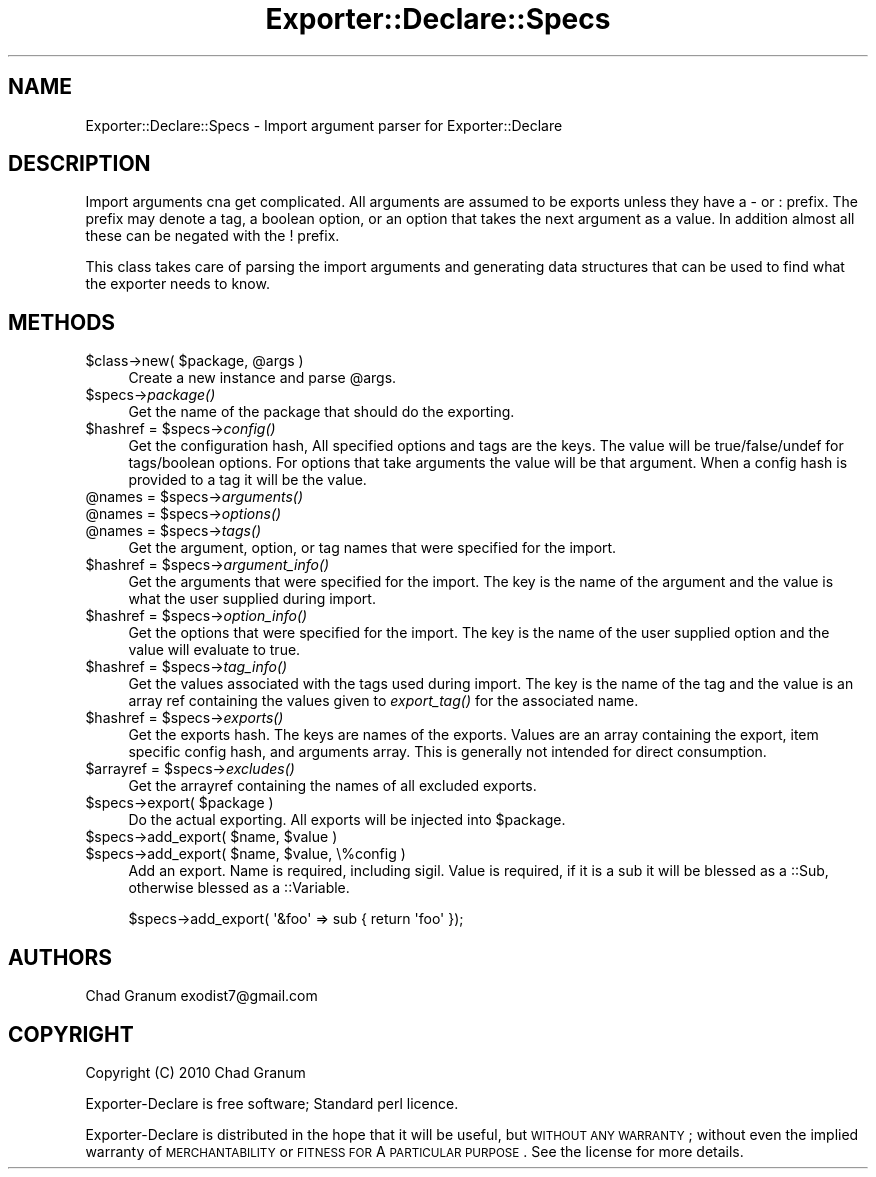 .\" Automatically generated by Pod::Man 2.25 (Pod::Simple 3.20)
.\"
.\" Standard preamble:
.\" ========================================================================
.de Sp \" Vertical space (when we can't use .PP)
.if t .sp .5v
.if n .sp
..
.de Vb \" Begin verbatim text
.ft CW
.nf
.ne \\$1
..
.de Ve \" End verbatim text
.ft R
.fi
..
.\" Set up some character translations and predefined strings.  \*(-- will
.\" give an unbreakable dash, \*(PI will give pi, \*(L" will give a left
.\" double quote, and \*(R" will give a right double quote.  \*(C+ will
.\" give a nicer C++.  Capital omega is used to do unbreakable dashes and
.\" therefore won't be available.  \*(C` and \*(C' expand to `' in nroff,
.\" nothing in troff, for use with C<>.
.tr \(*W-
.ds C+ C\v'-.1v'\h'-1p'\s-2+\h'-1p'+\s0\v'.1v'\h'-1p'
.ie n \{\
.    ds -- \(*W-
.    ds PI pi
.    if (\n(.H=4u)&(1m=24u) .ds -- \(*W\h'-12u'\(*W\h'-12u'-\" diablo 10 pitch
.    if (\n(.H=4u)&(1m=20u) .ds -- \(*W\h'-12u'\(*W\h'-8u'-\"  diablo 12 pitch
.    ds L" ""
.    ds R" ""
.    ds C` ""
.    ds C' ""
'br\}
.el\{\
.    ds -- \|\(em\|
.    ds PI \(*p
.    ds L" ``
.    ds R" ''
'br\}
.\"
.\" Escape single quotes in literal strings from groff's Unicode transform.
.ie \n(.g .ds Aq \(aq
.el       .ds Aq '
.\"
.\" If the F register is turned on, we'll generate index entries on stderr for
.\" titles (.TH), headers (.SH), subsections (.SS), items (.Ip), and index
.\" entries marked with X<> in POD.  Of course, you'll have to process the
.\" output yourself in some meaningful fashion.
.ie \nF \{\
.    de IX
.    tm Index:\\$1\t\\n%\t"\\$2"
..
.    nr % 0
.    rr F
.\}
.el \{\
.    de IX
..
.\}
.\"
.\" Accent mark definitions (@(#)ms.acc 1.5 88/02/08 SMI; from UCB 4.2).
.\" Fear.  Run.  Save yourself.  No user-serviceable parts.
.    \" fudge factors for nroff and troff
.if n \{\
.    ds #H 0
.    ds #V .8m
.    ds #F .3m
.    ds #[ \f1
.    ds #] \fP
.\}
.if t \{\
.    ds #H ((1u-(\\\\n(.fu%2u))*.13m)
.    ds #V .6m
.    ds #F 0
.    ds #[ \&
.    ds #] \&
.\}
.    \" simple accents for nroff and troff
.if n \{\
.    ds ' \&
.    ds ` \&
.    ds ^ \&
.    ds , \&
.    ds ~ ~
.    ds /
.\}
.if t \{\
.    ds ' \\k:\h'-(\\n(.wu*8/10-\*(#H)'\'\h"|\\n:u"
.    ds ` \\k:\h'-(\\n(.wu*8/10-\*(#H)'\`\h'|\\n:u'
.    ds ^ \\k:\h'-(\\n(.wu*10/11-\*(#H)'^\h'|\\n:u'
.    ds , \\k:\h'-(\\n(.wu*8/10)',\h'|\\n:u'
.    ds ~ \\k:\h'-(\\n(.wu-\*(#H-.1m)'~\h'|\\n:u'
.    ds / \\k:\h'-(\\n(.wu*8/10-\*(#H)'\z\(sl\h'|\\n:u'
.\}
.    \" troff and (daisy-wheel) nroff accents
.ds : \\k:\h'-(\\n(.wu*8/10-\*(#H+.1m+\*(#F)'\v'-\*(#V'\z.\h'.2m+\*(#F'.\h'|\\n:u'\v'\*(#V'
.ds 8 \h'\*(#H'\(*b\h'-\*(#H'
.ds o \\k:\h'-(\\n(.wu+\w'\(de'u-\*(#H)/2u'\v'-.3n'\*(#[\z\(de\v'.3n'\h'|\\n:u'\*(#]
.ds d- \h'\*(#H'\(pd\h'-\w'~'u'\v'-.25m'\f2\(hy\fP\v'.25m'\h'-\*(#H'
.ds D- D\\k:\h'-\w'D'u'\v'-.11m'\z\(hy\v'.11m'\h'|\\n:u'
.ds th \*(#[\v'.3m'\s+1I\s-1\v'-.3m'\h'-(\w'I'u*2/3)'\s-1o\s+1\*(#]
.ds Th \*(#[\s+2I\s-2\h'-\w'I'u*3/5'\v'-.3m'o\v'.3m'\*(#]
.ds ae a\h'-(\w'a'u*4/10)'e
.ds Ae A\h'-(\w'A'u*4/10)'E
.    \" corrections for vroff
.if v .ds ~ \\k:\h'-(\\n(.wu*9/10-\*(#H)'\s-2\u~\d\s+2\h'|\\n:u'
.if v .ds ^ \\k:\h'-(\\n(.wu*10/11-\*(#H)'\v'-.4m'^\v'.4m'\h'|\\n:u'
.    \" for low resolution devices (crt and lpr)
.if \n(.H>23 .if \n(.V>19 \
\{\
.    ds : e
.    ds 8 ss
.    ds o a
.    ds d- d\h'-1'\(ga
.    ds D- D\h'-1'\(hy
.    ds th \o'bp'
.    ds Th \o'LP'
.    ds ae ae
.    ds Ae AE
.\}
.rm #[ #] #H #V #F C
.\" ========================================================================
.\"
.IX Title "Exporter::Declare::Specs 3"
.TH Exporter::Declare::Specs 3 "2014-04-20" "perl v5.16.3" "User Contributed Perl Documentation"
.\" For nroff, turn off justification.  Always turn off hyphenation; it makes
.\" way too many mistakes in technical documents.
.if n .ad l
.nh
.SH "NAME"
Exporter::Declare::Specs \- Import argument parser for Exporter::Declare
.SH "DESCRIPTION"
.IX Header "DESCRIPTION"
Import arguments cna get complicated. All arguments are assumed to be exports
unless they have a \- or : prefix. The prefix may denote a tag, a boolean
option, or an option that takes the next argument as a value. In addition
almost all these can be negated with the ! prefix.
.PP
This class takes care of parsing the import arguments and generating data
structures that can be used to find what the exporter needs to know.
.SH "METHODS"
.IX Header "METHODS"
.ie n .IP "$class\->new( $package, @args )" 4
.el .IP "\f(CW$class\fR\->new( \f(CW$package\fR, \f(CW@args\fR )" 4
.IX Item "$class->new( $package, @args )"
Create a new instance and parse \f(CW@args\fR.
.ie n .IP "$specs\->\fIpackage()\fR" 4
.el .IP "\f(CW$specs\fR\->\fIpackage()\fR" 4
.IX Item "$specs->package()"
Get the name of the package that should do the exporting.
.ie n .IP "$hashref = $specs\->\fIconfig()\fR" 4
.el .IP "\f(CW$hashref\fR = \f(CW$specs\fR\->\fIconfig()\fR" 4
.IX Item "$hashref = $specs->config()"
Get the configuration hash, All specified options and tags are the keys. The
value will be true/false/undef for tags/boolean options. For options that take
arguments the value will be that argument. When a config hash is provided to a
tag it will be the value.
.ie n .IP "@names = $specs\->\fIarguments()\fR" 4
.el .IP "\f(CW@names\fR = \f(CW$specs\fR\->\fIarguments()\fR" 4
.IX Item "@names = $specs->arguments()"
.PD 0
.ie n .IP "@names = $specs\->\fIoptions()\fR" 4
.el .IP "\f(CW@names\fR = \f(CW$specs\fR\->\fIoptions()\fR" 4
.IX Item "@names = $specs->options()"
.ie n .IP "@names = $specs\->\fItags()\fR" 4
.el .IP "\f(CW@names\fR = \f(CW$specs\fR\->\fItags()\fR" 4
.IX Item "@names = $specs->tags()"
.PD
Get the argument, option, or tag names that were specified for the import.
.ie n .IP "$hashref = $specs\->\fIargument_info()\fR" 4
.el .IP "\f(CW$hashref\fR = \f(CW$specs\fR\->\fIargument_info()\fR" 4
.IX Item "$hashref = $specs->argument_info()"
Get the arguments that were specified for the import. The key is the name of the
argument and the value is what the user supplied during import.
.ie n .IP "$hashref = $specs\->\fIoption_info()\fR" 4
.el .IP "\f(CW$hashref\fR = \f(CW$specs\fR\->\fIoption_info()\fR" 4
.IX Item "$hashref = $specs->option_info()"
Get the options that were specified for the import. The key is the name of the user 
supplied option and the value will evaluate to true.
.ie n .IP "$hashref = $specs\->\fItag_info()\fR" 4
.el .IP "\f(CW$hashref\fR = \f(CW$specs\fR\->\fItag_info()\fR" 4
.IX Item "$hashref = $specs->tag_info()"
Get the values associated with the tags used during import. The key is the name of the tag
and the value is an array ref containing the values given to \fIexport_tag()\fR for the associated
name.
.ie n .IP "$hashref = $specs\->\fIexports()\fR" 4
.el .IP "\f(CW$hashref\fR = \f(CW$specs\fR\->\fIexports()\fR" 4
.IX Item "$hashref = $specs->exports()"
Get the exports hash. The keys are names of the exports. Values are an array
containing the export, item specific config hash, and arguments array. This is
generally not intended for direct consumption.
.ie n .IP "$arrayref = $specs\->\fIexcludes()\fR" 4
.el .IP "\f(CW$arrayref\fR = \f(CW$specs\fR\->\fIexcludes()\fR" 4
.IX Item "$arrayref = $specs->excludes()"
Get the arrayref containing the names of all excluded exports.
.ie n .IP "$specs\->export( $package )" 4
.el .IP "\f(CW$specs\fR\->export( \f(CW$package\fR )" 4
.IX Item "$specs->export( $package )"
Do the actual exporting. All exports will be injected into \f(CW$package\fR.
.ie n .IP "$specs\->add_export( $name, $value )" 4
.el .IP "\f(CW$specs\fR\->add_export( \f(CW$name\fR, \f(CW$value\fR )" 4
.IX Item "$specs->add_export( $name, $value )"
.PD 0
.ie n .IP "$specs\->add_export( $name, $value, \e%config )" 4
.el .IP "\f(CW$specs\fR\->add_export( \f(CW$name\fR, \f(CW$value\fR, \e%config )" 4
.IX Item "$specs->add_export( $name, $value, %config )"
.PD
Add an export. Name is required, including sigil. Value is required, if it is a
sub it will be blessed as a ::Sub, otherwise blessed as a ::Variable.
.Sp
.Vb 1
\&    $specs\->add_export( \*(Aq&foo\*(Aq => sub { return \*(Aqfoo\*(Aq });
.Ve
.SH "AUTHORS"
.IX Header "AUTHORS"
Chad Granum exodist7@gmail.com
.SH "COPYRIGHT"
.IX Header "COPYRIGHT"
Copyright (C) 2010 Chad Granum
.PP
Exporter-Declare is free software; Standard perl licence.
.PP
Exporter-Declare is distributed in the hope that it will be useful, but
\&\s-1WITHOUT\s0 \s-1ANY\s0 \s-1WARRANTY\s0; without even the implied warranty of \s-1MERCHANTABILITY\s0 or
\&\s-1FITNESS\s0 \s-1FOR\s0 A \s-1PARTICULAR\s0 \s-1PURPOSE\s0.  See the license for more details.
